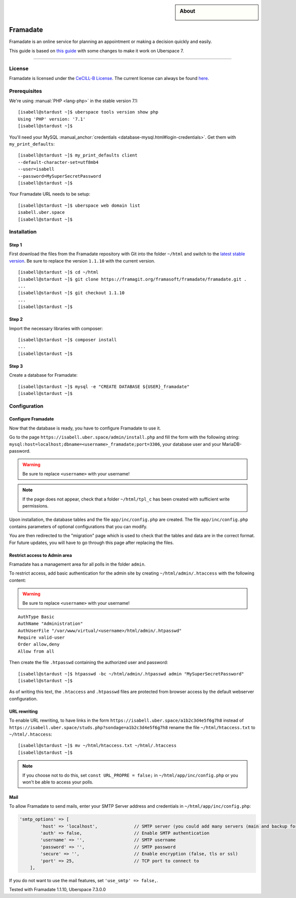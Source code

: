 

.. highlight:: console

.. author:: Marmo

.. categorize your guide! refer to the manual for the current list of tags: https://manual.uberspace.de/tags
.. tag:: lang-php
.. tag:: web

.. sidebar:: About

  .. image:: _static/images/framadate.png
      :align: center

##########
Framadate
##########

.. tag_list::

Framadate is an online service for planning an appointment or making a decision quickly and easily.

This guide is based on `this guide <https://framacloud.org/en/cultivate-your-garden/framadate.html>`_ with some changes to make it work on Uberspace 7.

----

License
=======

Framadate is licensed under the `CeCILL-B License <http://www.cecill.info/>`_. The current license can always be found `here <https://framagit.org/framasoft/framadate/framadate/raw/develop/LICENSE.en.txt>`_.

Prerequisites
=============

We're using :manual:`PHP <lang-php>` in the stable version 7.1:

::

  [isabell@stardust ~]$ uberspace tools version show php
  Using 'PHP' version: '7.1'
  [isabell@stardust ~]$

You'll need your MySQL :manual_anchor:`credentials <database-mysql.html#login-credentials>`. Get them with ``my_print_defaults``:

::

  [isabell@stardust ~]$ my_print_defaults client
  --default-character-set=utf8mb4
  --user=isabell
  --password=MySuperSecretPassword
  [isabell@stardust ~]$

Your Framadate URL needs to be setup:

::

  [isabell@stardust ~]$ uberspace web domain list
  isabell.uber.space
  [isabell@stardust ~]$

Installation
============

Step 1
------

First download the files from the Framadate repository with Git into the folder ``~/html`` and switch to the `latest stable version <https://framagit.org/framasoft/framadate/framadate/tags>`_. Be sure to replace the version ``1.1.10`` with the current version.

::

  [isabell@stardust ~]$ cd ~/html
  [isabell@stardust ~]$ git clone https://framagit.org/framasoft/framadate/framadate.git .
  ...
  [isabell@stardust ~]$ git checkout 1.1.10
  ...
  [isabell@stardust ~]$

Step 2
------
Import the necessary libraries with composer:

::

  [isabell@stardust ~]$ composer install
  ...
  [isabell@stardust ~]$

Step 3
------

Create a database for Framadate:

::

  [isabell@stardust ~]$ mysql -e "CREATE DATABASE ${USER}_framadate"
  [isabell@stardust ~]$

Configuration
=============

Configure Framadate
-------------------

Now that the database is ready, you have to configure Framadate to use it.

Go to the page ``https://isabell.uber.space/admin/install.php`` and fill the form with the following string: ``mysql:host=localhost;dbname=<username>_framadate;port=3306``, your database user and your MariaDB-password.

.. warning:: Be sure to replace ``<username>`` with your username!

.. note:: If the page does not appear, check that a folder ``~/html/tpl_c`` has been created with sufficient write permissions.

Upon installation, the database tables and the file ``app/inc/config.php`` are created. The file ``app/inc/config.php`` contains parameters of optional configurations that you can modify.

You are then redirected to the "migration" page which is used to check that the tables and data are in the correct format. For future updates, you will have to go through this page after replacing the files.

Restrict access to Admin area
-----------------------------

Framadate has a management area for all polls in the folder ``admin``.

To restrict access, add basic authentication for the admin site by creating ``~/html/admin/.htaccess`` with the following content:

.. warning:: Be sure to replace ``<username>`` with your username!

::

  AuthType Basic
  AuthName "Administration"
  AuthUserFile "/var/www/virtual/<username>/html/admin/.htpasswd"
  Require valid-user
  Order allow,deny
  Allow from all


Then create the file ``.htpasswd`` containing the authorized user and password:

::

  [isabell@stardust ~]$ htpasswd -bc ~/html/admin/.htpasswd admin "MySuperSecretPassword"
  [isabell@stardust ~]$

As of writing this text, the ``.htaccess`` and ``.htpasswd`` files are protected from browser access by the default webserver configuration.

URL rewriting
-------------

To enable URL rewriting, to have links in the form ``https://isabell.uber.space/a1b2c3d4e5f6g7h8`` instead of ``https://isabell.uber.space/studs.php?sondage=a1b2c3d4e5f6g7h8`` rename the file ``~/html/htaccess.txt`` to ``~/html/.htaccess``:

::

  [isabell@stardust ~]$ mv ~/html/htaccess.txt ~/html/.htaccess
  [isabell@stardust ~]$

.. note::

  If you choose not to do this, set ``const URL_PROPRE = false;`` in ``~/html/app/inc/config.php`` or you won't be able to access your polls.

Mail
----

To allow Framadate to send mails, enter your SMTP Server address and credentials in ``~/html/app/inc/config.php``:

.. code-block:: php

  'smtp_options' => [
          'host' => 'localhost',              // SMTP server (you could add many servers (main and backup for example) : use ";" like separator
          'auth' => false,                    // Enable SMTP authentication
          'username' => '',                   // SMTP username
          'password' => '',                   // SMTP password
          'secure' => '',                     // Enable encryption (false, tls or ssl)
          'port' => 25,                       // TCP port to connect to
      ],

If you do not want to use the mail features, set ``'use_smtp' => false,``.

Tested with Framadate 1.1.10, Uberspace 7.3.0.0

.. author_list::
